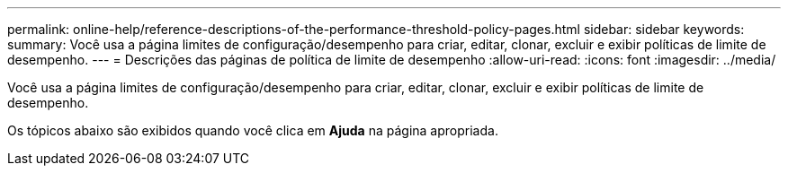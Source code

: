 ---
permalink: online-help/reference-descriptions-of-the-performance-threshold-policy-pages.html 
sidebar: sidebar 
keywords:  
summary: Você usa a página limites de configuração/desempenho para criar, editar, clonar, excluir e exibir políticas de limite de desempenho. 
---
= Descrições das páginas de política de limite de desempenho
:allow-uri-read: 
:icons: font
:imagesdir: ../media/


[role="lead"]
Você usa a página limites de configuração/desempenho para criar, editar, clonar, excluir e exibir políticas de limite de desempenho.

Os tópicos abaixo são exibidos quando você clica em *Ajuda* na página apropriada.
